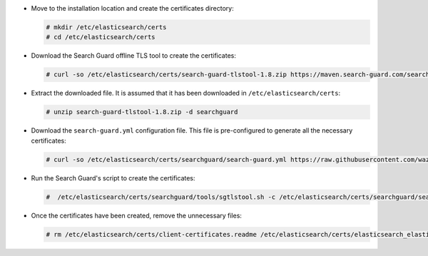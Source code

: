 .. Copyright (C) 2020 Wazuh, Inc.

* Move to the installation location and create the certificates directory:

  .. code-block:: console

    # mkdir /etc/elasticsearch/certs
    # cd /etc/elasticsearch/certs

* Download the Search Guard offline TLS tool to create the certificates:

  .. code-block:: console

    # curl -so /etc/elasticsearch/certs/search-guard-tlstool-1.8.zip https://maven.search-guard.com/search-guard-tlstool/1.8/search-guard-tlstool-1.8.zip

* Extract the downloaded file. It is assumed that it has been downloaded in ``/etc/elasticsearch/certs``:

  .. code-block:: console

    # unzip search-guard-tlstool-1.8.zip -d searchguard

* Download the ``search-guard.yml`` configuration file. This file is pre-configured to generate all the necessary certificates:

  .. code-block:: console

      # curl -so /etc/elasticsearch/certs/searchguard/search-guard.yml https://raw.githubusercontent.com/wazuh/wazuh-documentation/2205-Open_Distro_installation/resources/open-distro/searchguard/search-guard-aio.yml

* Run the Search Guard's script to create the certificates:

  .. code-block:: console

    #  /etc/elasticsearch/certs/searchguard/tools/sgtlstool.sh -c /etc/elasticsearch/certs/searchguard/search-guard.yml -ca -crt -t /etc/elasticsearch/certs/


* Once the certificates have been created, remove the unnecessary files:

  .. code-block:: console

    # rm /etc/elasticsearch/certs/client-certificates.readme /etc/elasticsearch/certs/elasticsearch_elasticsearch_config_snippet.yml search-guard-tlstool-1.7.zip -f

.. End of include file
